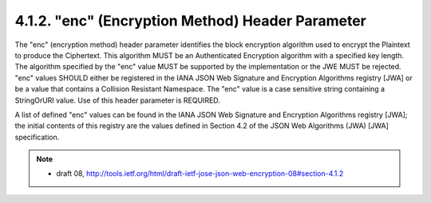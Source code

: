 .. _jwe.enc:

4.1.2. "enc" (Encryption Method) Header Parameter
^^^^^^^^^^^^^^^^^^^^^^^^^^^^^^^^^^^^^^^^^^^^^^^^^^^^^^^^^^^^

The "enc" (encryption method) header parameter identifies the block
encryption algorithm used to encrypt the Plaintext to produce the
Ciphertext.  This algorithm MUST be an Authenticated Encryption
algorithm with a specified key length.  The algorithm specified by
the "enc" value MUST be supported by the implementation or the JWE
MUST be rejected. "enc" values SHOULD either be registered in the
IANA JSON Web Signature and Encryption Algorithms registry [JWA] or
be a value that contains a Collision Resistant Namespace.  The "enc"
value is a case sensitive string containing a StringOrURI value.  Use
of this header parameter is REQUIRED.

A list of defined "enc" values can be found in the IANA JSON Web
Signature and Encryption Algorithms registry [JWA]; the initial
contents of this registry are the values defined in Section 4.2 of
the JSON Web Algorithms (JWA) [JWA] specification.

.. note::
    - draft 08, http://tools.ietf.org/html/draft-ietf-jose-json-web-encryption-08#section-4.1.2


